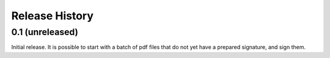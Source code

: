 .. :changelog:

Release History
---------------

0.1 (unreleased)
++++++++++++++++

Initial release. It is possible to start with a batch of pdf files that do not
yet have a prepared signature, and sign them.
